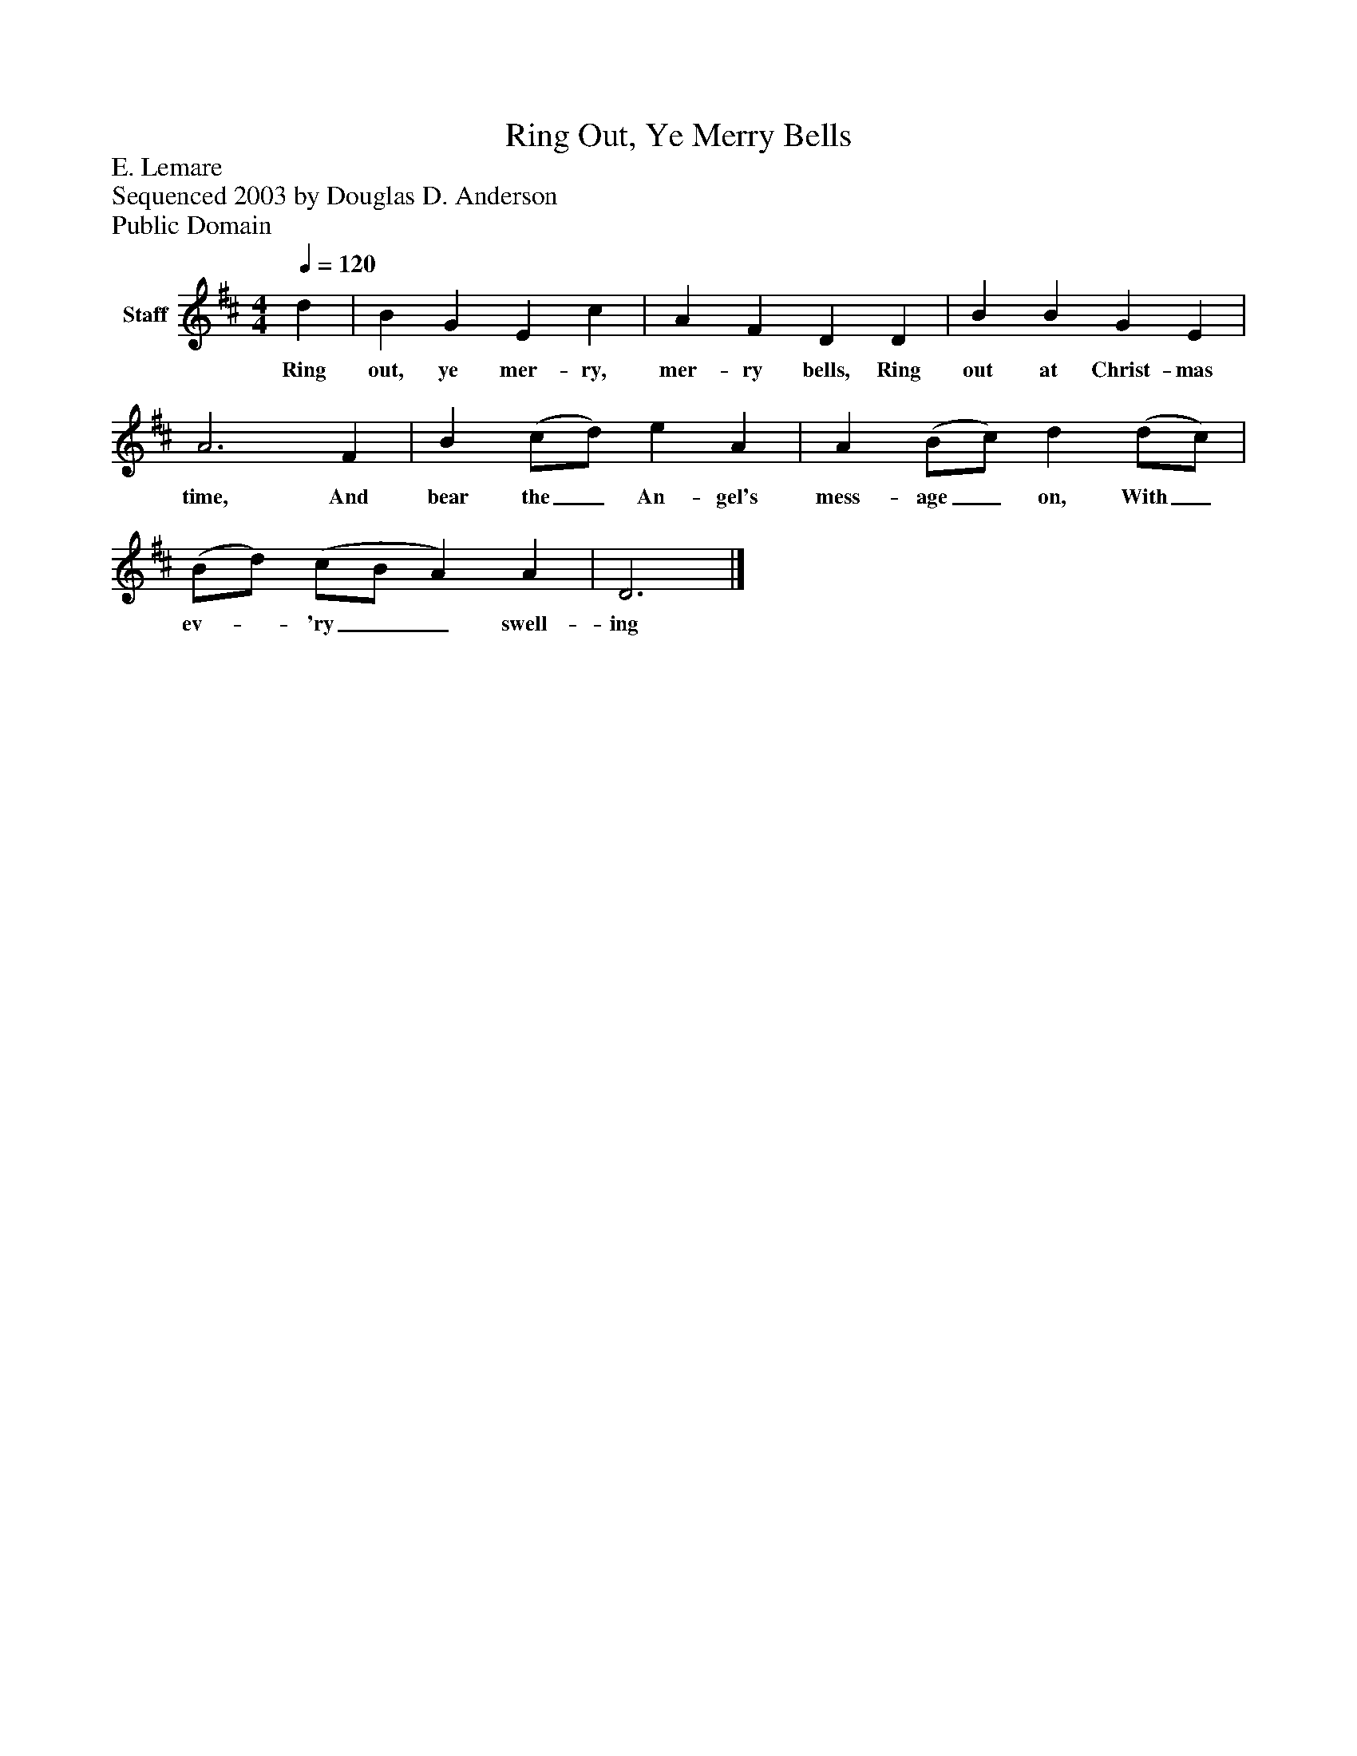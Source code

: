 %%abc-creator mxml2abc 1.4
%%abc-version 2.0
%%continueall true
%%titletrim true
%%titleformat A-1 T C1, Z-1, S-1
X: 0
T: Ring Out, Ye Merry Bells
Z: E. Lemare
Z: Sequenced 2003 by Douglas D. Anderson
Z: Public Domain
L: 1/4
M: 4/4
Q: 1/4=120
V: P1 name="Staff"
%%MIDI program 1 19
K: D
[V: P1]  d | B G E c | A F D D | B B G E | A3 F | B (c/d/) e A | A (B/c/) d (d/c/) | (B/d/) (c/B/ A) A | D3|]
w: Ring out, ye mer- ry, mer- ry bells, Ring out at Christ- mas time, And bear the_ An- gel's mess- age_ on, With_ ev-_ 'ry__ swell- ing

